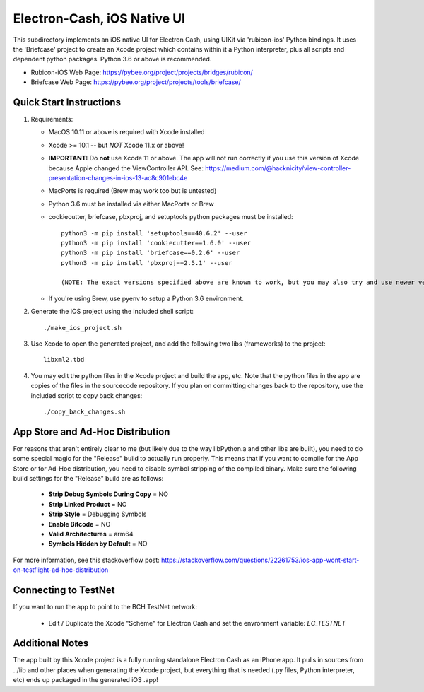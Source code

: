 Electron-Cash, iOS Native UI
============================

This subdirectory implements an iOS native UI for Electron Cash, using UIKit via
'rubicon-ios' Python bindings. It uses the 'Briefcase' project to create an Xcode project which contains within it a Python interpreter, plus all scripts and dependent python packages.  Python 3.6 or above is recommended.

- Rubicon-iOS Web Page: https://pybee.org/project/projects/bridges/rubicon/
- Briefcase Web Page: https://pybee.org/project/projects/tools/briefcase/

Quick Start Instructions
------------------------
1. Requirements:

   * MacOS 10.11 or above is required with Xcode installed
   * Xcode >= 10.1 -- but *NOT* Xcode 11.x or above!
   * **IMPORTANT:** Do **not** use Xcode 11 or above. The app will not run correctly if you use this version of Xcode because Apple changed the ViewController API. See: https://medium.com/@hacknicity/view-controller-presentation-changes-in-ios-13-ac8c901ebc4e
   * MacPorts is required (Brew may work too but is untested)
   * Python 3.6 must be installed via either MacPorts or Brew
   * cookiecutter, briefcase, pbxproj, and setuptools python packages must be installed::

           python3 -m pip install 'setuptools==40.6.2' --user
           python3 -m pip install 'cookiecutter==1.6.0' --user
           python3 -m pip install 'briefcase==0.2.6' --user
           python3 -m pip install 'pbxproj==2.5.1' --user

           (NOTE: The exact versions specified above are known to work, but you may also try and use newer version as well.)

   * If you're using Brew, use pyenv to setup a Python 3.6 environment.

2. Generate the iOS project using the included shell script::

           ./make_ios_project.sh

3. Use Xcode to open the generated project, and add the following two libs (frameworks) to the project::

           libxml2.tbd

4. You may edit the python files in the Xcode project and build the app, etc.  Note that the python files in the app are copies of the files in the sourcecode repository. If you plan on committing changes back to the repository, use the included script to copy back changes::

           ./copy_back_changes.sh

App Store and Ad-Hoc Distribution
---------------------------------
For reasons that aren't entirely clear to me (but likely due to the way libPython.a and other libs are built), you need to do some special magic for the "Release" build to actually run properly. This means that if you want to compile for the App Store or for Ad-Hoc distribution, you need to disable symbol stripping of the compiled binary.  Make sure the following build settings for the "Release" build are as follows:

 - **Strip Debug Symbols During Copy** = NO
 - **Strip Linked Product** = NO
 - **Strip Style** = Debugging Symbols
 - **Enable Bitcode** = NO
 - **Valid Architectures** = arm64
 - **Symbols Hidden by Default** = NO

For more information, see this stackoverflow post: https://stackoverflow.com/questions/22261753/ios-app-wont-start-on-testflight-ad-hoc-distribution

Connecting to TestNet
---------------------
If you want to run the app to point to the BCH TestNet network:

  * Edit / Duplicate the Xcode "Scheme" for Electron Cash and set the envronment variable: `EC_TESTNET`


Additional Notes
----------------
The app built by this Xcode project is a fully running standalone Electron Cash as an iPhone app.  It pulls in sources from ../lib and other places when generating the Xcode project, but everything that is needed (.py files, Python interpreter, etc) ends up packaged in the generated iOS .app!
